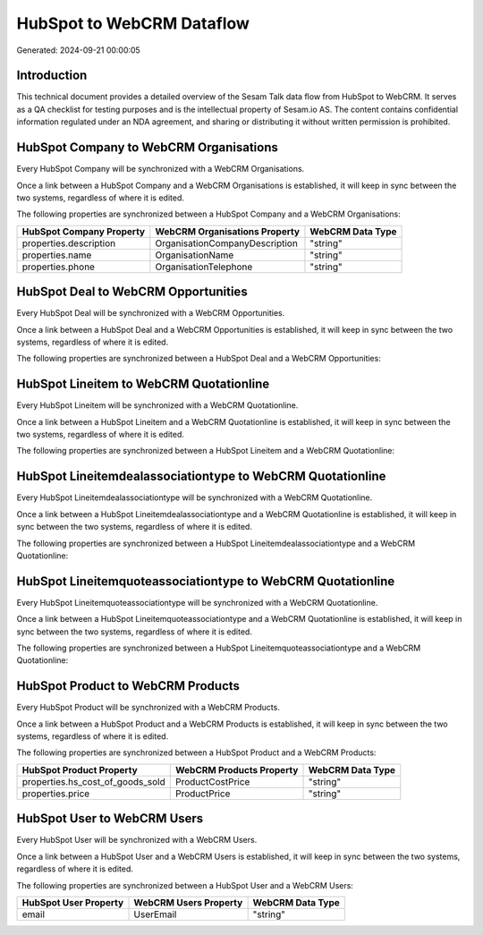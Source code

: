 ==========================
HubSpot to WebCRM Dataflow
==========================

Generated: 2024-09-21 00:00:05

Introduction
------------

This technical document provides a detailed overview of the Sesam Talk data flow from HubSpot to WebCRM. It serves as a QA checklist for testing purposes and is the intellectual property of Sesam.io AS. The content contains confidential information regulated under an NDA agreement, and sharing or distributing it without written permission is prohibited.

HubSpot Company to WebCRM Organisations
---------------------------------------
Every HubSpot Company will be synchronized with a WebCRM Organisations.

Once a link between a HubSpot Company and a WebCRM Organisations is established, it will keep in sync between the two systems, regardless of where it is edited.

The following properties are synchronized between a HubSpot Company and a WebCRM Organisations:

.. list-table::
   :header-rows: 1

   * - HubSpot Company Property
     - WebCRM Organisations Property
     - WebCRM Data Type
   * - properties.description
     - OrganisationCompanyDescription
     - "string"
   * - properties.name
     - OrganisationName
     - "string"
   * - properties.phone
     - OrganisationTelephone
     - "string"


HubSpot Deal to WebCRM Opportunities
------------------------------------
Every HubSpot Deal will be synchronized with a WebCRM Opportunities.

Once a link between a HubSpot Deal and a WebCRM Opportunities is established, it will keep in sync between the two systems, regardless of where it is edited.

The following properties are synchronized between a HubSpot Deal and a WebCRM Opportunities:

.. list-table::
   :header-rows: 1

   * - HubSpot Deal Property
     - WebCRM Opportunities Property
     - WebCRM Data Type


HubSpot Lineitem to WebCRM Quotationline
----------------------------------------
Every HubSpot Lineitem will be synchronized with a WebCRM Quotationline.

Once a link between a HubSpot Lineitem and a WebCRM Quotationline is established, it will keep in sync between the two systems, regardless of where it is edited.

The following properties are synchronized between a HubSpot Lineitem and a WebCRM Quotationline:

.. list-table::
   :header-rows: 1

   * - HubSpot Lineitem Property
     - WebCRM Quotationline Property
     - WebCRM Data Type


HubSpot Lineitemdealassociationtype to WebCRM Quotationline
-----------------------------------------------------------
Every HubSpot Lineitemdealassociationtype will be synchronized with a WebCRM Quotationline.

Once a link between a HubSpot Lineitemdealassociationtype and a WebCRM Quotationline is established, it will keep in sync between the two systems, regardless of where it is edited.

The following properties are synchronized between a HubSpot Lineitemdealassociationtype and a WebCRM Quotationline:

.. list-table::
   :header-rows: 1

   * - HubSpot Lineitemdealassociationtype Property
     - WebCRM Quotationline Property
     - WebCRM Data Type


HubSpot Lineitemquoteassociationtype to WebCRM Quotationline
------------------------------------------------------------
Every HubSpot Lineitemquoteassociationtype will be synchronized with a WebCRM Quotationline.

Once a link between a HubSpot Lineitemquoteassociationtype and a WebCRM Quotationline is established, it will keep in sync between the two systems, regardless of where it is edited.

The following properties are synchronized between a HubSpot Lineitemquoteassociationtype and a WebCRM Quotationline:

.. list-table::
   :header-rows: 1

   * - HubSpot Lineitemquoteassociationtype Property
     - WebCRM Quotationline Property
     - WebCRM Data Type


HubSpot Product to WebCRM Products
----------------------------------
Every HubSpot Product will be synchronized with a WebCRM Products.

Once a link between a HubSpot Product and a WebCRM Products is established, it will keep in sync between the two systems, regardless of where it is edited.

The following properties are synchronized between a HubSpot Product and a WebCRM Products:

.. list-table::
   :header-rows: 1

   * - HubSpot Product Property
     - WebCRM Products Property
     - WebCRM Data Type
   * - properties.hs_cost_of_goods_sold
     - ProductCostPrice
     - "string"
   * - properties.price
     - ProductPrice
     - "string"


HubSpot User to WebCRM Users
----------------------------
Every HubSpot User will be synchronized with a WebCRM Users.

Once a link between a HubSpot User and a WebCRM Users is established, it will keep in sync between the two systems, regardless of where it is edited.

The following properties are synchronized between a HubSpot User and a WebCRM Users:

.. list-table::
   :header-rows: 1

   * - HubSpot User Property
     - WebCRM Users Property
     - WebCRM Data Type
   * - email
     - UserEmail
     - "string"


